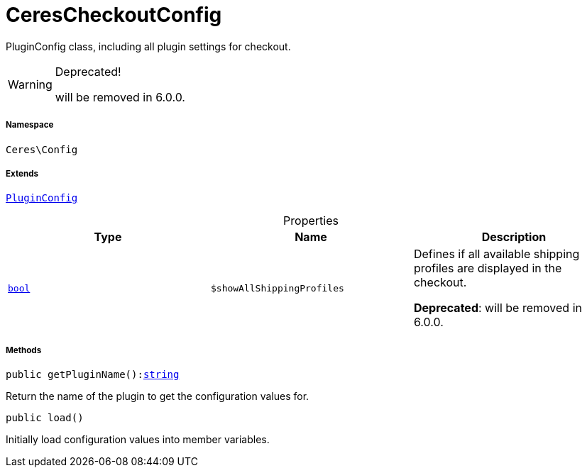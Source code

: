 :table-caption!:
:example-caption!:
:source-highlighter: prettify
:sectids!:
[[ceres__cerescheckoutconfig]]
= CeresCheckoutConfig

PluginConfig class, including all plugin settings for checkout.

[WARNING]
.Deprecated! 
====

will be removed in 6.0.0.

====


===== Namespace

`Ceres\Config`

===== Extends
xref:stable7@interface::Webshop.adoc#webshop_helpers_pluginconfig[`PluginConfig`]




.Properties
|===
|Type |Name |Description

|link:http://php.net/bool[`bool`^]
a|`$showAllShippingProfiles`
|Defines if all available shipping profiles are displayed in the checkout.

    
*Deprecated*: will be removed in 6.0.0.
|===


===== Methods

[source%nowrap, php, subs=+macros]
[#getpluginname]
----

public getPluginName():link:http://php.net/string[string^]

----





Return the name of the plugin to get the configuration values for.

[source%nowrap, php, subs=+macros]
[#load]
----

public load()

----





Initially load configuration values into member variables.

